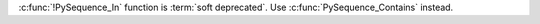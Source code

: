 :c:func:`!PySequence_In` function is :term:`soft deprecated`.
Use :c:func:`PySequence_Contains` instead.
